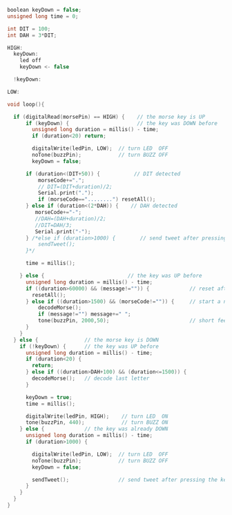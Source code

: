 #+BEGIN_SRC c
boolean keyDown = false;
unsigned long time = 0;

int DIT = 100;
int DAH = 3*DIT;

HIGH:
  keyDown:
    led off
    keyDown <- false

  !keyDown:

LOW:

void loop(){

  if (digitalRead(morsePin) == HIGH) {    // the morse key is UP
      if (keyDown) {                      // the key was DOWN before
        unsigned long duration = millis() - time;
        if (duration<20) return;

        digitalWrite(ledPin, LOW);  // turn LED  OFF
        noTone(buzzPin);            // turn BUZZ OFF
        keyDown = false;

      if (duration<(DIT+50)) {           // DIT detected
          morseCode+=".";
          // DIT=(DIT+duration)/2;
          Serial.print(".");
          if (morseCode=="........") resetAll();
      } else if (duration<(2*DAH)) {    // DAH detected
         morseCode+="-";
         //DAH=(DAH+duration)/2;
         //DIT=DAH/3;
         Serial.print("-");
      } /*else if (duration>1000) {        // send tweet after pressing key for more than one second
          sendTweet();
      }*/

      time = millis();

    } else {                           // the key was UP before
      unsigned long duration = millis() - time;
      if ((duration>60000) && (message!="")) {             // reset after 60 seconds inactivity
        resetAll();
      } else if ((duration>1500) && (morseCode!="")) {     // start a new word after 1.5 seconds
          decodeMorse();
          if (message!="") message+=" ";
          tone(buzzPin, 2000,50);                          // short feedback beep
      }
    }
  } else {               // the morse key is DOWN
    if (!keyDown) {      // the key was UP before
      unsigned long duration = millis() - time;
      if (duration<20) {
        return;
      } else if ((duration>DAH+100) && (duration<=1500)) {
        decodeMorse();   // decode last letter
      }

      keyDown = true;
      time = millis();

      digitalWrite(ledPin, HIGH);    // turn LED  ON
      tone(buzzPin, 440);            // turn BUZZ ON
    } else {             // the key was already DOWN
      unsigned long duration = millis() - time;
      if (duration>1000) {

        digitalWrite(ledPin, LOW);  // turn LED  OFF
        noTone(buzzPin);            // turn BUZZ OFF
        keyDown = false;

        sendTweet();                // send tweet after pressing the key for one second
      }
    }
  }
}

#+END_SRC
